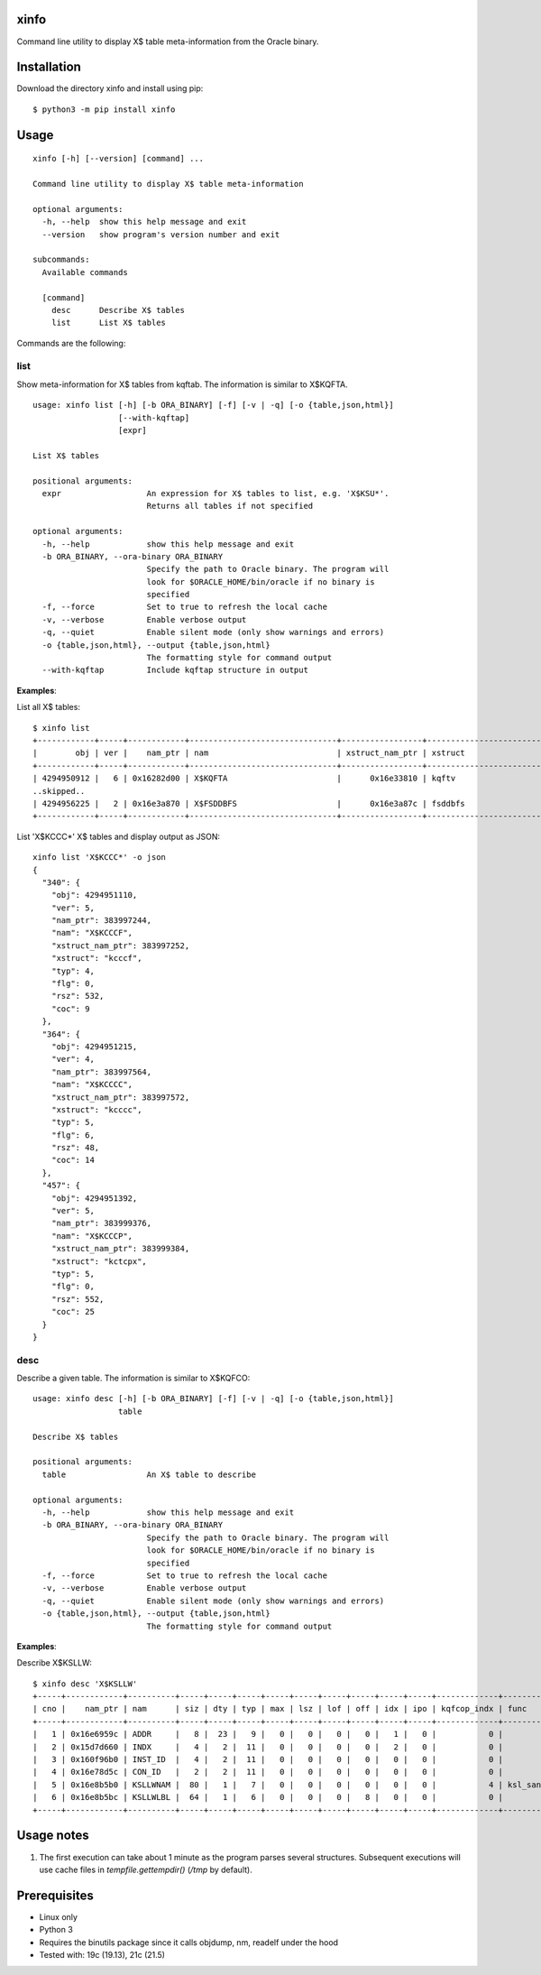 xinfo
=====

Command line utility to display X$ table meta-information from the Oracle binary.

Installation
============

Download the directory xinfo and install using pip::

    $ python3 -m pip install xinfo

Usage
=====

::

    xinfo [-h] [--version] [command] ...

    Command line utility to display X$ table meta-information

    optional arguments:
      -h, --help  show this help message and exit
      --version   show program's version number and exit

    subcommands:
      Available commands

      [command]
        desc      Describe X$ tables
        list      List X$ tables

Commands are the following:

list
----

Show meta-information for X$ tables from kqftab. The information is similar to X$KQFTA.

::

    usage: xinfo list [-h] [-b ORA_BINARY] [-f] [-v | -q] [-o {table,json,html}]
                      [--with-kqftap]
                      [expr]
    
    List X$ tables
    
    positional arguments:
      expr                  An expression for X$ tables to list, e.g. 'X$KSU*'.
                            Returns all tables if not specified
    
    optional arguments:
      -h, --help            show this help message and exit
      -b ORA_BINARY, --ora-binary ORA_BINARY
                            Specify the path to Oracle binary. The program will
                            look for $ORACLE_HOME/bin/oracle if no binary is
                            specified
      -f, --force           Set to true to refresh the local cache
      -v, --verbose         Enable verbose output
      -q, --quiet           Enable silent mode (only show warnings and errors)
      -o {table,json,html}, --output {table,json,html}
                            The formatting style for command output
      --with-kqftap         Include kqftap structure in output

**Examples**:

List all X$ tables::

    $ xinfo list
    +------------+-----+------------+-------------------------------+-----------------+---------------------------+-----+------+--------+-----+
    |        obj | ver |    nam_ptr | nam                           | xstruct_nam_ptr | xstruct                   | typ |  flg |    rsz | coc |
    +------------+-----+------------+-------------------------------+-----------------+---------------------------+-----+------+--------+-----+
    | 4294950912 |   6 | 0x16282d00 | X$KQFTA                       |      0x16e33810 | kqftv                     |   4 |    0 |     80 |  11 |
    ..skipped..
    | 4294956225 |   2 | 0x16e3a870 | X$FSDDBFS                     |      0x16e3a87c | fsddbfs                   |   4 |    0 |   1144 |  14 |
    +------------+-----+------------+-------------------------------+-----------------+---------------------------+-----+------+--------+-----+

List 'X$KCCC*' X$ tables and display output as JSON::

    xinfo list 'X$KCCC*' -o json
    {
      "340": {
        "obj": 4294951110,
        "ver": 5,
        "nam_ptr": 383997244,
        "nam": "X$KCCCF",
        "xstruct_nam_ptr": 383997252,
        "xstruct": "kcccf",
        "typ": 4,
        "flg": 0,
        "rsz": 532,
        "coc": 9
      },
      "364": {
        "obj": 4294951215,
        "ver": 4,
        "nam_ptr": 383997564,
        "nam": "X$KCCCC",
        "xstruct_nam_ptr": 383997572,
        "xstruct": "kcccc",
        "typ": 5,
        "flg": 6,
        "rsz": 48,
        "coc": 14
      },
      "457": {
        "obj": 4294951392,
        "ver": 5,
        "nam_ptr": 383999376,
        "nam": "X$KCCCP",
        "xstruct_nam_ptr": 383999384,
        "xstruct": "kctcpx",
        "typ": 5,
        "flg": 0,
        "rsz": 552,
        "coc": 25
      }
    }


desc
----

Describe a given table. The information is similar to X$KQFCO::

    usage: xinfo desc [-h] [-b ORA_BINARY] [-f] [-v | -q] [-o {table,json,html}]
                      table
    
    Describe X$ tables
    
    positional arguments:
      table                 An X$ table to describe
    
    optional arguments:
      -h, --help            show this help message and exit
      -b ORA_BINARY, --ora-binary ORA_BINARY
                            Specify the path to Oracle binary. The program will
                            look for $ORACLE_HOME/bin/oracle if no binary is
                            specified
      -f, --force           Set to true to refresh the local cache
      -v, --verbose         Enable verbose output
      -q, --quiet           Enable silent mode (only show warnings and errors)
      -o {table,json,html}, --output {table,json,html}
                            The formatting style for command output

**Examples**:

Describe X$KSLLW::

    $ xinfo desc 'X$KSLLW'
    +-----+------------+----------+-----+-----+-----+-----+-----+-----+-----+-----+-----+-------------+--------------------------+
    | cno |    nam_ptr | nam      | siz | dty | typ | max | lsz | lof | off | idx | ipo | kqfcop_indx | func                     |
    +-----+------------+----------+-----+-----+-----+-----+-----+-----+-----+-----+-----+-------------+--------------------------+
    |   1 | 0x16e6959c | ADDR     |   8 |  23 |   9 |   0 |   0 |   0 |   0 |   1 |   0 |           0 |                          |
    |   2 | 0x15d7d660 | INDX     |   4 |   2 |  11 |   0 |   0 |   0 |   0 |   2 |   0 |           0 |                          |
    |   3 | 0x160f96b0 | INST_ID  |   4 |   2 |  11 |   0 |   0 |   0 |   0 |   0 |   0 |           0 |                          |
    |   4 | 0x16e78d5c | CON_ID   |   2 |   2 |  11 |   0 |   0 |   0 |   0 |   0 |   0 |           0 |                          |
    |   5 | 0x16e8b5b0 | KSLLWNAM |  80 |   1 |   7 |   0 |   0 |   0 |   0 |   0 |   0 |           4 | ksl_sanitize_latch_where |
    |   6 | 0x16e8b5bc | KSLLWLBL |  64 |   1 |   6 |   0 |   0 |   0 |   8 |   0 |   0 |           0 |                          |
    +-----+------------+----------+-----+-----+-----+-----+-----+-----+-----+-----+-----+-------------+--------------------------+


Usage notes
===========

1. The first execution can take about 1 minute as the program parses several structures. Subsequent executions will use cache files in `tempfile.gettempdir()` (`/tmp` by default).

Prerequisites
=============
- Linux only
- Python 3
- Requires the binutils package since it calls objdump, nm, readelf under the hood
- Tested with: 19c (19.13), 21c (21.5)
